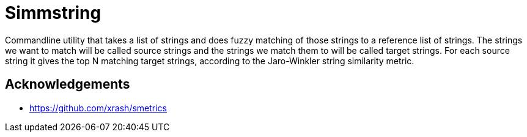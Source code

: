 = Simmstring

Commandline utility that takes a list of strings and does fuzzy matching of those strings to a reference list of strings. The strings we want to match will be called source strings and the strings we match them to will be called target strings. For each source string it gives the top N matching target strings, according to the Jaro-Winkler string similarity metric.

== Acknowledgements

* https://github.com/xrash/smetrics[https://github.com/xrash/smetrics]